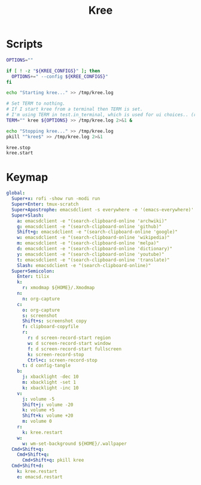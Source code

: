 #+TITLE: Kree
#+PROPERTY: header-args :tangle-relative 'dir

* Scripts
:PROPERTIES:
:header-args:bash: :dir ${HOME}/bin :shebang #!/usr/bin/env bash
:END:

#+BEGIN_SRC bash :tangle kree.start
OPTIONS=""

if [ ! -z "${KREE_CONFIGS}" ]; then
  OPTIONS+=" --config ${KREE_CONFIGS}"
fi

echo "Starting kree..." >> /tmp/kree.log

# Set TERM to nothing.
# If I start kree from a terminal then TERM is set.
# I'm using TERM in test.in_terminal, which is used for ui choices.. (rofi vs fzf, run program in terminal or in tilix)
TERM="" kree ${OPTIONS} >> /tmp/kree.log 2>&1 &
#+END_SRC

#+BEGIN_SRC bash :tangle kree.stop
echo "Stopping kree..." >> /tmp/kree.log
pkill "^kree$" >> /tmp/kree.log 2>&1
#+END_SRC

#+BEGIN_SRC bash :tangle kree.restart
kree.stop
kree.start
#+END_SRC

* Keymap
:PROPERTIES:
:header-args:yaml: :dir ${HOME} :tangle .kree.yaml :comments no
:END:

#+BEGIN_SRC yaml
global:
  Super+x: rofi -show run -modi run
  Super+Enter: tmux-scratch
  Super+Apostrophe: emacsdclient -s everywhere -e '(emacs-everywhere)'
  Super+Slash:
    a: emacsdclient -e "(search-clipboard-online 'archwiki)" 
    g: emacsdclient -e "(search-clipboard-online 'github)" 
    Shift+g: emacsdclient -e "(search-clipboard-online 'google)" 
    w: emacsdclient -e "(search-clipboard-online 'wikipedia)" 
    m: emacsdclient -e "(search-clipboard-online 'melpa)" 
    d: emacsdclient -e "(search-clipboard-online 'dictionary)" 
    y: emacsdclient -e "(search-clipboard-online 'youtube)" 
    t: emacsdclient -e "(search-clipboard-online 'translate)" 
    Slash: emacsdclient -e "(search-clipboard-online)" 
  Super+Semicolon:
    Enter: tilix
    k:
      r: xmodmap ${HOME}/.Xmodmap
    n:
      n: org-capture
    c:
      o: org-capture
      s: screenshot
      Shift+s: screenshot copy
      f: clipboard-copyfile
      r:
        r: d screen-record-start region
        w: d screen-record-start window
        f: d screen-record-start fullscreen
        k: screen-record-stop
        Ctrl+c: screen-record-stop
      t: d config-tangle
    b:
      j: xbacklight -dec 10
      m: xbacklight -set 1 
      k: xbacklight -inc 10
    v:
      j: volume -5
      Shift+j: volume -20
      k: volume +5
      Shift+k: volume +20
      m: volume 0
    r:
      k: kree.restart
    w:
      w: wm-set-background ${HOME}/.wallpaper
  Cmd+Shift+q:
    Cmd+Shift+q:
      Cmd+Shift+q: pkill kree
  Cmd+Shift+d:
    k: kree.restart
    e: emacsd.restart
#+END_SRC

